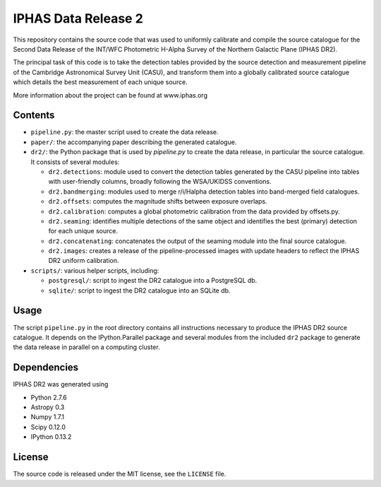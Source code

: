 ====================
IPHAS Data Release 2
====================

This repository contains the source code that was used to uniformly calibrate
and compile the source catalogue for the Second Data Release of the
INT/WFC Photometric H-Alpha Survey of the Northern Galactic Plane (IPHAS DR2).

The principal task of this code is to take the detection tables provided by the source
detection and measurement pipeline of the Cambridge Astronomical Survey Unit (CASU),
and transform them into a globally calibrated source catalogue which details the best
measurement of each unique source.

More information about the project can be found at www.iphas.org

Contents
--------
- ``pipeline.py``: the master script used to create the data release.
- ``paper/``: the accompanying paper describing the generated catalogue.
- ``dr2/``: the Python package that is used by `pipeline.py` to create 
  the data release, in particular the source catalogue.
  It consists of several modules:
  
  + ``dr2.detections``: module used to convert the detection tables generated 
    by the CASU pipeline into tables with user-friendly columns,
    broadly following the WSA/UKIDSS conventions.
  + ``dr2.bandmerging``: modules used to merge r/i/Halpha detection tables 
    into band-merged field catalogues.
  + ``dr2.offsets``: computes the magnitude shifts between exposure overlaps.
  + ``dr2.calibration``: computes a global photometric calibration from the
    data provided by offsets.py.
  + ``dr2.seaming``: identifies multiple detections of the same object 
    and identifies the best (primary) detection for each unique source.
  + ``dr2.concatenating``: concatenates the output of the seaming module
    into the final source catalogue.
  + ``dr2.images``: creates a release of the pipeline-processed images
    with update headers to reflect the IPHAS DR2 uniform calibration.
- ``scripts/``: various helper scripts, including:

  + ``postgresql/``: script to ingest the DR2 catalogue into a PostgreSQL db.
  + ``sqlite/``: script to ingest the DR2 catalogue into an SQLite db.

Usage
-----
The script ``pipeline.py`` in the root directory contains all instructions
necessary to produce the IPHAS DR2 source catalogue.
It depends on the IPython.Parallel package and several modules from the included ``dr2``
package to generate the data release in parallel on a computing cluster.

Dependencies
------------
IPHAS DR2 was generated using

- Python 2.7.6
- Astropy 0.3
- Numpy 1.7.1
- Scipy 0.12.0
- IPython 0.13.2


License
-------
The source code is released under the MIT license, see the ``LICENSE`` file.
